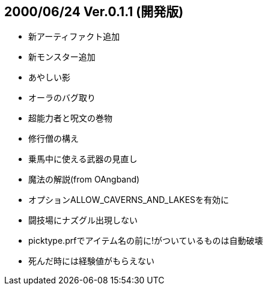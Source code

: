 
## 2000/06/24 Ver.0.1.1 (開発版)

* 新アーティファクト追加
* 新モンスター追加
* あやしい影
* オーラのバグ取り
* 超能力者と呪文の巻物
* 修行僧の構え
* 乗馬中に使える武器の見直し
* 魔法の解説(from OAngband)
* オプションALLOW_CAVERNS_AND_LAKESを有効に
* 闘技場にナズグル出現しない
* picktype.prfでアイテム名の前に!がついているものは自動破壊
* 死んだ時には経験値がもらえない


